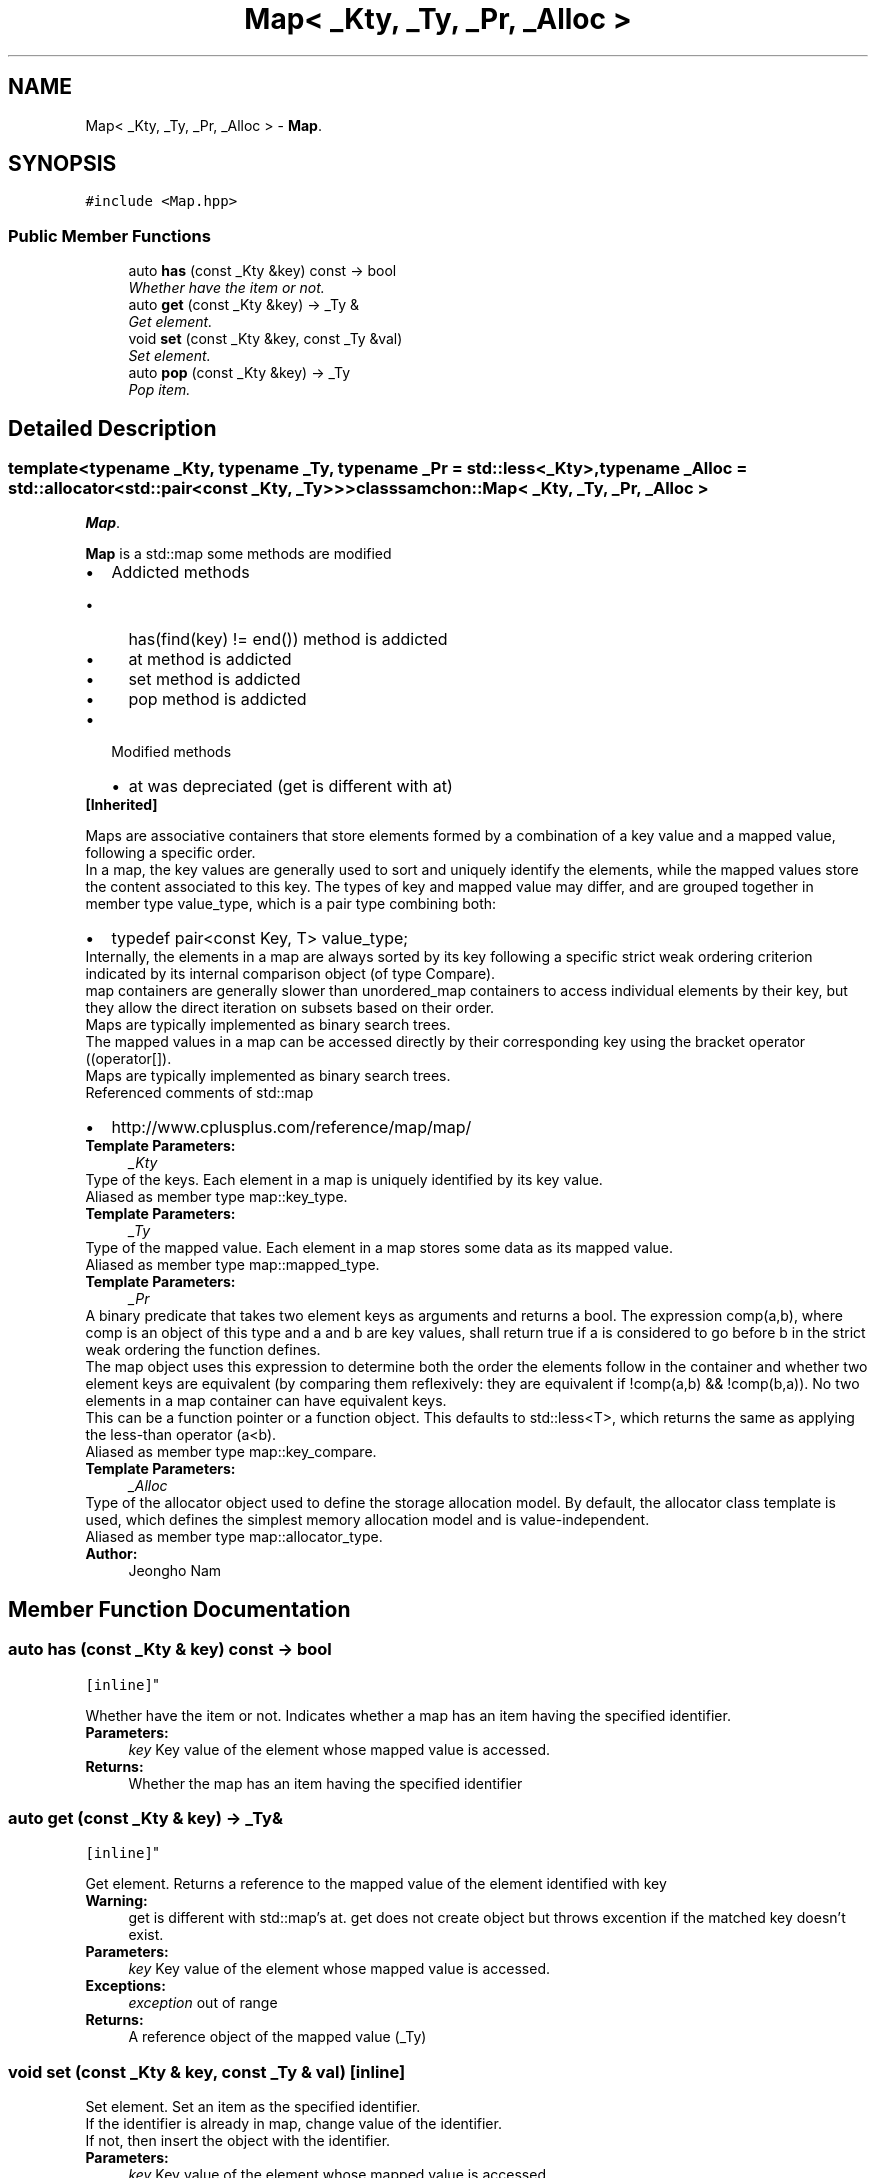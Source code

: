 .TH "Map< _Kty, _Ty, _Pr, _Alloc >" 3 "Mon Oct 26 2015" "Version 1.0.0" "Samchon Framework for CPP" \" -*- nroff -*-
.ad l
.nh
.SH NAME
Map< _Kty, _Ty, _Pr, _Alloc > \- \fBMap\fP\&.  

.SH SYNOPSIS
.br
.PP
.PP
\fC#include <Map\&.hpp>\fP
.SS "Public Member Functions"

.in +1c
.ti -1c
.RI "auto \fBhas\fP (const _Kty &key) const  \-> bool"
.br
.RI "\fIWhether have the item or not\&. \fP"
.ti -1c
.RI "auto \fBget\fP (const _Kty &key) \-> _Ty &"
.br
.RI "\fIGet element\&. \fP"
.ti -1c
.RI "void \fBset\fP (const _Kty &key, const _Ty &val)"
.br
.RI "\fISet element\&. \fP"
.ti -1c
.RI "auto \fBpop\fP (const _Kty &key) \-> _Ty"
.br
.RI "\fIPop item\&. \fP"
.in -1c
.SH "Detailed Description"
.PP 

.SS "template<typename _Kty, typename _Ty, typename _Pr = std::less<_Kty>, typename _Alloc = std::allocator<std::pair<const _Kty, _Ty>>>class samchon::Map< _Kty, _Ty, _Pr, _Alloc >"
\fBMap\fP\&. 

\fBMap\fP is a std::map some methods are modified 
.PP
.PD 0
.IP "\(bu" 2
Addicted methods 
.PD 0

.IP "  \(bu" 4
has(find(key) != end()) method is addicted  
.IP "  \(bu" 4
at method is addicted  
.IP "  \(bu" 4
set method is addicted  
.IP "  \(bu" 4
pop method is addicted  
.PP

.IP "\(bu" 2
Modified methods 
.PD 0

.IP "  \(bu" 4
at was depreciated (get is different with at)  
.PP

.PP
.PP
\fB[Inherited] \fP
.RS 4

.RE
.PP
Maps are associative containers that store elements formed by a combination of a key value and a mapped value, following a specific order\&. 
.PP
In a map, the key values are generally used to sort and uniquely identify the elements, while the mapped values store the content associated to this key\&. The types of key and mapped value may differ, and are grouped together in member type value_type, which is a pair type combining both: 
.PP
.PD 0
.IP "\(bu" 2
typedef pair<const Key, T> value_type;
.PP
.PP
Internally, the elements in a map are always sorted by its key following a specific strict weak ordering criterion indicated by its internal comparison object (of type Compare)\&. 
.PP
map containers are generally slower than unordered_map containers to access individual elements by their key, but they allow the direct iteration on subsets based on their order\&. 
.PP
Maps are typically implemented as binary search trees\&. 
.PP
The mapped values in a map can be accessed directly by their corresponding key using the bracket operator ((operator[])\&. 
.PP
Maps are typically implemented as binary search trees\&. 
.PP
Referenced comments of std::map 
.PD 0

.IP "\(bu" 2
http://www.cplusplus.com/reference/map/map/
.PP
\fBTemplate Parameters:\fP
.RS 4
\fI_Kty\fP 
.RE
.PP
Type of the keys\&. Each element in a map is uniquely identified by its key value\&. 
.PP
Aliased as member type map::key_type\&. 
.PP
\fBTemplate Parameters:\fP
.RS 4
\fI_Ty\fP 
.RE
.PP
Type of the mapped value\&. Each element in a map stores some data as its mapped value\&. 
.PP
Aliased as member type map::mapped_type\&. 
.PP
\fBTemplate Parameters:\fP
.RS 4
\fI_Pr\fP 
.RE
.PP
A binary predicate that takes two element keys as arguments and returns a bool\&. The expression comp(a,b), where comp is an object of this type and a and b are key values, shall return true if a is considered to go before b in the strict weak ordering the function defines\&. 
.PP
The map object uses this expression to determine both the order the elements follow in the container and whether two element keys are equivalent (by comparing them reflexively: they are equivalent if !comp(a,b) && !comp(b,a))\&. No two elements in a map container can have equivalent keys\&. 
.PP
This can be a function pointer or a function object\&. This defaults to std::less<T>, which returns the same as applying the less-than operator (a<b)\&. 
.PP
Aliased as member type map::key_compare\&. 
.PP
\fBTemplate Parameters:\fP
.RS 4
\fI_Alloc\fP 
.RE
.PP
Type of the allocator object used to define the storage allocation model\&. By default, the allocator class template is used, which defines the simplest memory allocation model and is value-independent\&. 
.PP
Aliased as member type map::allocator_type\&. 
.PP
\fBAuthor:\fP
.RS 4
Jeongho Nam 
.RE
.PP

.SH "Member Function Documentation"
.PP 
.SS "auto has (const _Kty & key) const \-> bool
		\fC [inline]\fP"

.PP
Whether have the item or not\&. Indicates whether a map has an item having the specified identifier\&.
.PP
\fBParameters:\fP
.RS 4
\fIkey\fP Key value of the element whose mapped value is accessed\&. 
.RE
.PP
\fBReturns:\fP
.RS 4
Whether the map has an item having the specified identifier 
.RE
.PP

.SS "auto get (const _Kty & key) \-> _Ty&
		\fC [inline]\fP"

.PP
Get element\&. Returns a reference to the mapped value of the element identified with key
.PP
\fBWarning:\fP
.RS 4
get is different with std::map's at\&. get does not create object but throws excention if the matched key doesn't exist\&.
.RE
.PP
\fBParameters:\fP
.RS 4
\fIkey\fP Key value of the element whose mapped value is accessed\&. 
.RE
.PP
\fBExceptions:\fP
.RS 4
\fIexception\fP out of range 
.RE
.PP
\fBReturns:\fP
.RS 4
A reference object of the mapped value (_Ty) 
.RE
.PP

.SS "void set (const _Kty & key, const _Ty & val)\fC [inline]\fP"

.PP
Set element\&. Set an item as the specified identifier\&. 
.PP
If the identifier is already in map, change value of the identifier\&. 
.br
 If not, then insert the object with the identifier\&. 
.PP
\fBParameters:\fP
.RS 4
\fIkey\fP Key value of the element whose mapped value is accessed\&. 
.br
\fIval\fP Value, the item\&. 
.RE
.PP

.SS "auto pop (const _Kty & key) \-> _Ty
		\fC [inline]\fP"

.PP
Pop item\&. Removes an item having specified key and returns the removed element\&.
.PP
\fBReturns:\fP
.RS 4
An item released by pop 
.RE
.PP


.SH "Author"
.PP 
Generated automatically by Doxygen for Samchon Framework for CPP from the source code\&.

